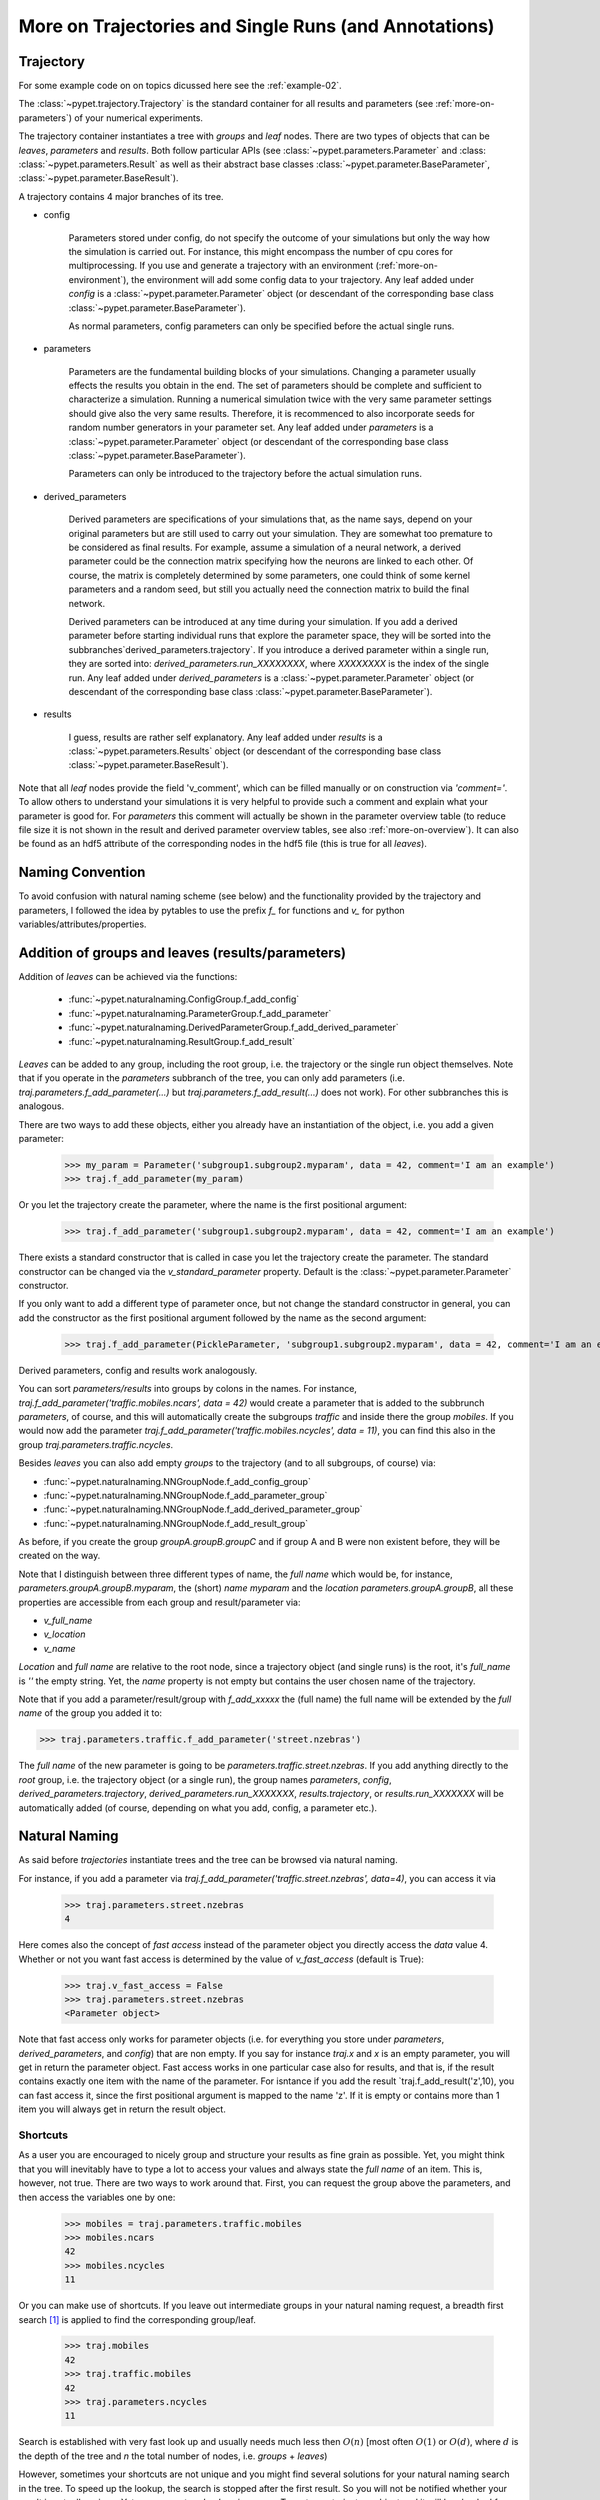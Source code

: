 
.. _more-on-trajectories:

======================================================
More on Trajectories and Single Runs (and Annotations)
======================================================

------------------------------------
Trajectory
------------------------------------

For some example code on on topics dicussed here
see the :ref:`example-02`.

The :class:`~pypet.trajectory.Trajectory` is the standard container for all results and parameters
(see :ref:`more-on-parameters`) of your numerical experiments.


The trajectory container instantiates a tree with *groups* and *leaf* nodes.
There are two types of objects that can be *leaves*, *parameters* and *results*.
Both follow particular APIs (see :class:`~pypet.parameters.Parameter` and :class:
:class:`~pypet.parameters.Result` as well as their abstract base classes
:class:`~pypet.parameter.BaseParameter`, :class:`~pypet.parameter.BaseResult`).

A trajectory contains 4 major branches of its tree.

* config

    Parameters stored under config, do not specify the outcome of your simulations but
    only the way how the simulation is carried out. For instance, this might encompass
    the number of cpu cores for multiprocessing. If you use and generate a trajectory
    with an environment (:ref:`more-on-environment`), the environment will add some
    config data to your trajectory. Any leaf added under *config*
    is a :class:`~pypet.parameter.Parameter` object (or descendant of the corresponding
    base class :class:`~pypet.parameter.BaseParameter`).

    As normal parameters, config parameters can only be specified before the actual single runs.

* parameters

    Parameters are the fundamental building blocks of your simulations. Changing a parameter
    usually effects the results you obtain in the end. The set of parameters should be
    complete and sufficient to characterize a simulation. Running a numerical simulation
    twice with the very same parameter settings should give also the very same results.
    Therefore, it is recommenced to also incorporate seeds for random number generators in
    your parameter set. Any leaf added under *parameters*
    is a :class:`~pypet.parameter.Parameter` object (or descendant of the corresponding
    base class :class:`~pypet.parameter.BaseParameter`).

    Parameters can only be introduced to the trajectory before the actual simulation runs.

* derived_parameters

    Derived parameters are specifications of your simulations that, as the name says, depend
    on your original parameters but are still used to carry out your simulation. They are
    somewhat
    too premature to be considered as final results. For example, assume a simulation of a neural network,
    a derived parameter could be the connection matrix specifying how the neurons are linked
    to each other. Of course, the matrix is completely determined
    by some parameters, one could think of some kernel parameters and a random seed, but still
    you actually need the connection matrix to build the final network.

    Derived parameters can be introduced at any time during your simulation. If you add
    a derived parameter before starting individual runs that explore the parameter space,
    they will be sorted into the subbranches`derived_parameters.trajectory`. If you
    introduce a derived parameter within a single run, they are sorted into:
    `derived_parameters.run_XXXXXXXX`, where *XXXXXXXX* is the index of the single run.
    Any leaf added under *derived_parameters*
    is a :class:`~pypet.parameter.Parameter` object (or descendant of the corresponding
    base class :class:`~pypet.parameter.BaseParameter`).

* results

    I guess, results are rather self explanatory. Any leaf added under *results*
    is a :class:`~pypet.parameters.Results` object (or descendant of the corresponding
    base class :class:`~pypet.parameter.BaseResult`).

Note that all *leaf* nodes provide the field 'v_comment', which can be filled manually or on
construction via `'comment='`. To allow others to understand your simulations it is very
helpful to provide such a comment and explain what your parameter is good for. For *parameters*
this comment will actually be shown in the parameter overview table (to reduce file size
it is not shown in the result and derived parameter overview tables, see also
:ref:`more-on-overview`). It can also be found
as an hdf5 attribute of the corresponding nodes in the hdf5 file (this is true for all *leaves*).

----------------------------
Naming Convention
----------------------------


To avoid confusion with natural naming scheme (see below) and the functionality provided
by the trajectory and parameters, I followed the idea by pytables to use the prefix
`f_` for functions and `v_` for python variables/attributes/properties.

.. _more-on-adding:

--------------------------------------------------
Addition of groups and leaves (results/parameters)
--------------------------------------------------

Addition of *leaves* can be achieved via the functions:

    * :func:`~pypet.naturalnaming.ConfigGroup.f_add_config`

    * :func:`~pypet.naturalnaming.ParameterGroup.f_add_parameter`

    * :func:`~pypet.naturalnaming.DerivedParameterGroup.f_add_derived_parameter`

    * :func:`~pypet.naturalnaming.ResultGroup.f_add_result`

*Leaves* can be added to any group, including the root group, i.e. the trajectory or the single
run object themselves. Note that if you operate in the *parameters* subbranch of the tree,
you can only add parameters (i.e. `traj.parameters.f_add_parameter(...)` but
`traj.parameters.f_add_result(...)` does not work). For other subbranches
this is analogous.

There are two ways to add these objects, either you already have an instantiation of the
object, i.e. you add a given parameter:

    >>> my_param = Parameter('subgroup1.subgroup2.myparam', data = 42, comment='I am an example')
    >>> traj.f_add_parameter(my_param)

Or you let the trajectory create the parameter, where the name is the first positional argument:

    >>> traj.f_add_parameter('subgroup1.subgroup2.myparam', data = 42, comment='I am an example')

There exists a standard constructor that is called in case you let the trajectory create the
parameter. The standard constructor can be changed via the `v_standard_parameter` property.
Default is the :class:`~pypet.parameter.Parameter` constructor.

If you only want to add a different type of parameter once, but not change the standard
constructor in general, you can add the constructor as
the first positional argument followed by the name as the second argument:

    >>> traj.f_add_parameter(PickleParameter, 'subgroup1.subgroup2.myparam', data = 42, comment='I am an example')


Derived parameters, config and results work analogously.


You can sort *parameters/results* into groups by colons in the names.
For instance, `traj.f_add_parameter('traffic.mobiles.ncars', data = 42)` would create a parameter
that is added to the subbrunch `parameters`, of course, and this will automatically create
the subgroups `traffic` and inside there the group `mobiles`.
If you would now add the parameter `traj.f_add_parameter('traffic.mobiles.ncycles', data = 11)`,
you can find this also in the group `traj.parameters.traffic.ncycles`.



Besides *leaves* you can also add empty *groups* to the trajectory (and to all subgroups, of course) via:

* :func:`~pypet.naturalnaming.NNGroupNode.f_add_config_group`

* :func:`~pypet.naturalnaming.NNGroupNode.f_add_parameter_group`

* :func:`~pypet.naturalnaming.NNGroupNode.f_add_derived_parameter_group`

* :func:`~pypet.naturalnaming.NNGroupNode.f_add_result_group`

As before, if you create the group `groupA.groupB.groupC` and
if group A and B were non existent before, they will be created on the way.

Note that I distinguish between three different types of name, the *full name* which would be,
for instance, `parameters.groupA.groupB.myparam`, the (short) *name* `myparam` and the
*location* `parameters.groupA.groupB`, all these properties are accessible from each group and
result/parameter via:

* `v_full_name`

* `v_location`

* `v_name`

*Location* and *full name* are relative to the root node, since a trajectory object (and single runs)
is the root, it's *full_name* is `''` the empty string. Yet, the *name* property is not empty
but contains the user chosen name of the trajectory.

Note that if you add a parameter/result/group with `f_add_xxxxx` the (full name)
the full name will be extended by the *full name* of the group you added it to:

>>> traj.parameters.traffic.f_add_parameter('street.nzebras')

The *full name* of the new parameter is going to be `parameters.traffic.street.nzebras`.
If you add anything directly to the *root* group, i.e. the trajectory object (or a single run),
the group names `parameters`, `config`, `derived_parameters.trajectory`, `derived_parameters.run_XXXXXXX`,
`results.trajectory`, or  `results.run_XXXXXXX` will be automatically added (of course,
depending on what you add, config, a parameter etc.).

.. _more-on-access:

----------------------
Natural Naming
----------------------


As said before *trajectories* instantiate trees and the tree can be browsed via natural naming.

For instance, if you add a parameter via `traj.f_add_parameter('traffic.street.nzebras', data=4)`,
you can access it via

    >>> traj.parameters.street.nzebras
    4

Here comes also the concept of *fast access* instead of the parameter object you directly
access the *data* value 4.
Whether or not you want fast access is determined by the value of `v_fast_access`
(default is True):

    >>> traj.v_fast_access = False
    >>> traj.parameters.street.nzebras
    <Parameter object>

Note that fast access only works for parameter objects (i.e. for everything you store under *parameters*,
*derived_parameters*, and *config*) that are non empty. If you say for instance `traj.x` and `x`
is an empty parameter, you will get in return the parameter object. Fast access works
in one particular case also for results, and that is, if the result contains exactly one item
with the name of the parameter.
For isntance if you add the result `traj.f_add_result('z',10), you can fast access it, since
the first positional argument is mapped to the name 'z'.
If it is empty or contains more than 1 item you will always get in return the result object.



^^^^^^^^^^^^^^^^^
Shortcuts
^^^^^^^^^^^^^^^^^

As a user you are encouraged to nicely group and structure your results as fine grain as
possible. Yet, you might think that you will inevitably have to type a
lot to access your values and always state the *full name* of an item.
This is, however, not true. There are two ways to work around that.
First, you can request the group above the parameters, and then access the variables one by one:

    >>> mobiles = traj.parameters.traffic.mobiles
    >>> mobiles.ncars
    42
    >>> mobiles.ncycles
    11

Or you can make use of shortcuts. If you leave out intermediate groups in your natural naming
request, a breadth first search [#]_ is applied to find the corresponding group/leaf.

    >>> traj.mobiles
    42
    >>> traj.traffic.mobiles
    42
    >>> traj.parameters.ncycles
    11

Search is established with very fast look up and usually needs much less then :math:`O(n)`
[most often :math:`O(1)` or :math:`O(d)`, where :math:`d` is the depth of the tree
and `n` the total number of nodes, i.e. *groups* + *leaves*)

However, sometimes your shortcuts are not unique and you might find several solutions for
your natural naming search in the tree. To speed up the lookup, the search is stopped after the
first result. So you will not be notified whether your result is actually unique. Yet, you
can set `v_check_uniqueness=True` at your trajectory object and it will be checked for these
circumstances. Nonetheless, enabling `v_check_uniqueness=True` will require always :math:`O(n)` for
your lookups. So do that
for debugging purposes once and switch it off during your real simulation runs to save time!

The method that performs the natural naming search in the tree can be called directly, it is
:func:`~pypet.naturalnaming.NNGroupNode.f_get`. Here fast access (default `False`),
search strategy (default `'BFS'`) and whether
to check for uniqueness (default `False`) can be passed as parameters.

    >>> traj.parameters.f_get('mobiles.ncars')
    <Parameter object ncars>
    >>> traj.parameters.f_get('mobiles.ncars', fast_access=True)
    42


There exist also nice shortcuts for already present groups:

*

    `'par'` and `'param'` is mapped to `'parameters'`, i.e. `traj.parameters` is the same
    group as `traj.par`

* `'dpar'` and `'dparam'` is mapped to `derived_parameters`

* `'res'` is mapped to `'results'`

* `'conf'` is mapped to `'config'`

* `'traj'` and `'tr'` are mapped to `'trajectory'`

*

    `'cr'`, `'current_run'`, `'current_run'` are mapped to the name of the current
    run (for example `'run_00000002'`)

*

    `'r_X'` and `'run_X'` are mapped to the corresponding run name, e.g. `'r_3'` is
    mapped to `'run_00000003'`

.. _parameter-exploration:

----------------------------------
Parameter Exploration
----------------------------------

Exploration can be prepared with the function :func:`~pypet.trajectory.Trajectory.f_explore`.
This function takes a dictionary with parameter names
(not necessarily the full names, they are searched) as keys and iterables specifying
how the parameter changes for each run as the argument. Note that all iterables
need to be of the same length. For example:

>>> traj.f_explore({'ncars':[42,44,45,46], 'ncycles' :[1,4,6,6]})

This would create a trajectory of length 4 and explore the four parameter space points
:math:`(42,1),(44,4),(45,6),(46,6)`. If you want to explore the cartesian product of
variables, you can take a look at the :func:`~pypet.utils.explore.cartesian_product` function.

You can extend or expand an already explored trajectory to explore the parameter further with
the function :func:`~pypet.trajectory.Trajectory.f_expand`.

.. _more-on-storage:

---------------------------------
Storing
---------------------------------

Storage of the trajectory container and all it's content is not carried out by the
trajectory itself but by a service. The service is known to the trajectory and can be
changed via the `v_storage_service` property. The standard storage service (and the only one
so far, you don't bother write an SQL one? :-) is the `~pypet.storageserivce.HDF5StorageService`.

You don't have to interact with the service directly, storage can initiated by several methods
of the trajectory and it's groups and subbranches (which format and hand over the request to the
service).
There is a general scheme to storage, which is *whatever is stored to disk is the ground truth and
therefore cannot be changed*. So basically as soon as you store parts of your trajectory to disk
they will stay there!
So far there is no real support for changing data that was stored to disk once (you can
delete some of it, see below). Why being so restrictive? Well, first of all, if you do
simulations, they are like numerical *scientific experiments*, so you run them and then you collect your
data and keep it. There is usually no need to modify the first raw data after collecting it.
You may analyze it and create novel results from the raw data, but you usually should have
no incentive to modify your original raw data.
Second of all, HDF5 is bad for modifying and especially deletion of data which usually leads
to fragmented HDF5 files and does not free memory on your hard drive. So there are already
constraints by the file system used (but trust me this is minor compared to the awesome
advantages of using HDF5, and as I said, why the heck do you wanna change your results, anyway?).

Just to state that again, if you save stuff to disk, it is set in stone! So if you modify
data in RAM and store it again, the HDF5 storage service will simply ignore these modifications!

The most straightforward way to store everything is to say:

    >>> traj.store()

and that's it. In fact if you use the trajectory in combination with the environment (see
:ref:`more-on-environment`) you
do not need to do this call by yourself at all, this is done by the environment.

More interesting is the approach to store individual items.
Assume you computed a result that is extremely large. So you want to store it to disk,
than free the result and forget about it for the rest of your simulation:

    >>> large_result = traj.results.large_result
    >>> traj.f_store_item(large_result)
    >>> large_result.f_empty()

Note that in order to allow storage of single items, you need to have stored the trajectory at
least once. If you operate during a single run, this has been done before, if not,
simply call `traj.store()` once before.

To avoid re-opneing an closing of the hdf5 file over and over again there is also the
possibility to store a list of items via :func:`~pypet.trajectory.SingleRun.f_store_items`
or whole subtrees via :func:`~pypet.naturalnaming.NNGroupNode.f_store_child`.

OF NOTE: If you want to store single items you should prefer
:func:`~pypet.trajectory.SingleRun.f_store_items` over
:func:`~pypet.naturalnaming.NNGroupNode.f_store_child` simply because for the latter the
storage service only needs to know the individual item, whereas the former requires the
service to know the entire trajectory. This can be painful in case of multiprocessing
and using a queue plus a single storage process. Accordingly, the whole trajectory
needs to be pickled and is sent over the queue!

If you never heard about pickling or object serialization, you might want to take a loot at the
pickle_ module.


If you store a trajectory to disk it's tree structure can be again found in the structure of
the HDF5 file!
In addition, there will be some overview tables summarizing what you stored into the hdf5 file.
They can be found under the top-group `overview`.

* An `info` listing general information about your trajectory

* A `runs` summarizing the single runs

* The instance tables:

    `parameters`

        Containing all parameters, and some information about comments, length etc.

    `config`,

        As above, but config parameters

    `results_runs`

        All results of all individual runs, to reduce memory size only a short value
        summary and the name is given.


    `results_runs_summary`

        Only the very first result with a particular name is listed. For instance
        if you create the result 'my_result' in all runs only the result of run_00000000
        is listed with detailed information.

        If you use this table, you can purge duplicate comments, see :ref:`more-on-duplicate-comments`.


    `results_trajectroy`

        All results created directly with the trajectory and not within single runs are listed.

    `derived_parameters_trajectory`

    `derived_parameters_runs`

    `derived_parameters_runs_summary`

        All three are analogous to the result overviews above.

* The `explored_parameters` overview over you parameters explored in the single runs

* In each subtree *results.run_XXXXXXXX* there will be another explored parameter table summarizing the values in each run.

Btw, you can switch the creation of these tables off (See :ref:`more-on-overview`) to reduce the
size of the final hdf5 file.

.. _pickle: http://docs.python.org/2/library/pickle.html

.. _loading:

------------------------------------
Loading
------------------------------------
Sometimes you start your session not running an experiment, but loading an old trajectory.
The first step in order to do that is to create a new empty trajectory and call
`~pypet.trajectory.Trajectory.f_load` on it.
There are two load modes depending on the argument `as_new`

* `as_new=True`

    You load an old trajectory into you new one, and only load everything stored under
    *parameters* in order to rerun an old experiment. You could hand this loaded
    trajectory over to the runtime environment and carry out another the simulation again.

* `as_new=False`

    You want to load and old trajectory and analyze results you have obtained. The current name
    of your newly created trajectory will be changed to the name of the loaded one.

If you choose tha latter load mode, you can specify how the individual subtrees *config*,*parameters*,
*derived_parameters*, and *results* are loaded:

* :const:`pypet.globally.LOAD_NOTHING`: (0)

    Nothing is loaded.

* :const:`pypet.globally.LOAD_SKELETON`: (1)

    The skeleton is loaded including annotations (See :ref:`more-on-annotations`).
    That means that only empty
    *parameter* and *result* objects will
    be created  and you can manually load the data into them afterwards.
    Note that :class:`pypet.annotations.Annotations` do not count as data and they will be loaded
    because they are assumed to be small.

* :const:`pypet.globally.LOAD_DATA`: (2)

    The whole data is loaded.

* :const:`pypet.globally.UPDATE_SKELETON`: (-1)

    The skeleton and annotations are updated, i.e. only items that are not currently part of your trajectory
    in RAM are loaded empty.

* :const:`pypet.globally.UPDATE_DATA`: (-2)

     Like (2) but only items that are currently not in your trajectory are loaded.


As for storage, you can load single items manually by
:func:`~pypet.trajectory.Trajectory.f_load_item`. If you load a large result with many entries
you might consider loading only parts of it (see :func:`~pypet.trajectory.Trajectory.f_load_items`)
Note in order to load a parameter, result or group, it
must exist in the current trajectory in RAM, if it does not
you can always bring your skeleton of your trajectory tree up to date
with :`func:`~pypet.trajectory.Trajectory.f_update_skeleton`. This will load all items stored
to disk and create empty instances. After a simulation is completed, you need to call this function
to get the whole trajectory tree containing all new results and derived parameters.

And last but not least there is also :func:`~pypet.naturalnaming.NNGroupNode.f_store_child`.

-------------------------------------
Iterating over Loaded Data
-------------------------------------

The trajectory offers a way to iteratively look into the data you have obtained from several runs.



-------------------------------------
Removal of items
-------------------------------------

If you want to solely remove items from RAM (after storing them to disk),
you can also of whole subbranches via `~pypet.naturalnameing.f_remove_child`.

But usually it is enough to simply free the data and keep empty results by using
the `f_empty()` function of a result or parameter. This will remain the actual skeleton
of the trajectory untouched.

Although I made it pretty clear, that in general what is stored to disk is set in stone,
there are a functions to remove items not only from RAM but also from disk:
`~pypet.trajectory.f_remove_item` and `~pypet.trajectory.f_remove_items` and calling them
with `remove_from_storage=True`.
Note that you cannot remove explored parameters. And I would not recommend not using this
function at all.


------------------------------------
Merging and Backup
------------------------------------

You can backup a trajectory with the function :func:`pypet.trajectory.Trajectory.f_backup`.

If you have two trajectories that live in the same space you can merge them into one
via :func:`pypet.trajectory.Trajectory.f_merge`.
There are a variety of options how to merge them. You can even discard parameter space points
that are equal in both trajectories. Or you can simply add more trials to a given trajectory
if both contain a *trial parameter*, an integer parameter that simply runs from
0 to N1-1 and 0 to N2-1, respectively. After merging your the trial parameter in your
merged trajectory runs form 0 to N1+N2-1, and you added N2 trials.

Also checkout the example in :ref:`example-03`.


.. _more-on-single-runs:

-------------------------------------
Single Runs
-------------------------------------

A :class:`~mypet.trajectory.SingleRun` is like a smaller version of a trajectory.
If you explore the parameter space,
a single run is exactly one parameter space point that you visit on your trajectory during
your numerical simulations. It is also the root node of your tree and offers slightly less
functionality as the full trajectory.

How do I get single runs?
They are the object returned if you iterate over the trajectory:

    >>> for run in traj:


A run is identified by it's index and position in your trajectory, you can access this via
`v_idx`. As a proper informatics guy, if you have N runs, than your first run's idx is 0
and the last has idx N-1!

Or if you use the run environment (see :ref:`more-on-environment`), they are the containers
that are passed to your run function and that you can use to access your parameters.
As said before, they are not much different from trajectories, the best is you treat them
as you would treat a trajectory object.

Yet, they lack some functionality compared to trajectories:

* You can no longer add *config* and *parameters*

*

    You cannot load stuff from disk (maybe this will be changed in later versions, let's see how
    restrictive this ist.)

*

    You can usually not access the full exploration array of parameters but only the current
    value that corresponds to the idx of the run.

.. _more-on-presetting:

----------------------------------
Presetting of Parameters
----------------------------------

I suggest that before you calculate any results or derived parameters,
you should define all parameters used during your simulations.
Usually you could do this by parsing a config file (Write your own parser or hope that I'll
develop one soon :-D), or simply by executing some sort of a config file in python that
simply adds the parameters to your trajectory.
(see also :ref:`more-on-concept`)

If you have some complex simulations where you might use only parts of your parameters or
you want to exclude a set of parameters and include some others, there you can make use
of the presetting of parameters (see :func:`pypet.trajectory.f_preset_parameter`).
This allows you to add control flow on the setting or parameters. Let's consider an example:

.. code-block:: python

    traj.f_add_parameter('traffic.mobiles.add_cars',True , comment='Whether to add some cars or '
                                                            'bicycles in the traffic simulation')
    if traj.add_cars:
        traj.f_add_parameter('traffic.mobiles.ncars', 42, comment='Number of cars in Rome')
    else:
        traj.f_add_parameter('traffic.mobiles.ncycles', 13, comment'Number of bikes, in case '
                                                                    'there are no cars')


There you have some control flow. If the variable `add_cars` is True, you will add
42 cars otherwise 13 bikes. Yet, by your definition one line before `add_cars` will always be True.
To switch between the use cases you can rely on presetting
of parameters. If you have the following statement somewhere before in your main function,
you can make the trajectory change the value of `add_cars` right after the parameter was
added:

.. code-block:: python

    traj.f_preset_parameter('traffic.mobiles.add_cars',False)


So when it comes to the execution of the first line in example above, i.e.
`traj.f_add_parameter('traffic.mobiles.add_cars',True , comment='Whether to add some cars or bicycles in the traffic simulation')`

The parameter will be added with the default value `add_cars=True` but immediately afterwards
the :func:`pypet.parameter.Parameter.f_set` function will be called with the value
False. Accordingly, `if traj.add_cars:` will evaluate to False and the bicycles will be added.


Note that in order to preset a parameter you need to state its full name (except the prefix
*parameters*) and you cannot shortcut through the tree. Don't worry about typos, before the running
of your simulations it will be checked if all parameters marked for presetting where reached,
if not an DefaultReplacementError will be thrown

.. _more-on-annotations:

----------------------------------
Annotations
----------------------------------

:class:`~pypet.annotations.Annotations` are a small extra feature. Every group node
(including your trajectory, but not single runs) and every leaf has a property called
`v_annotations`. These are other container objects (accessible via natural naming of course),
where you can put whatever you want! So you can mark your items in a specific way
beyond simple comments:

    >>> ncars_obj = traj.f_get('ncars')
    >>> ncars_obj.v_annotations.my_special_annotation = ['peter','paul','mary']
    >>> print ncars_obj.v_annotations.my_special_annotation
    ['peter','paul','mary']

So here you added a list of strings as an annotation called `my_special_annotation`.
These annotations map one to one to the attributes_ of your hdf5 nodes in your final hdf5 file.
The high flexibility of annotating your items comes with the downside that storage and retrieval of annotations
from the hdf5 file is very slow. So only use short and small annotations.
Consider annotations as a neat additional feature, but I don't recommend using the
annotations for large machine written stuff or storing large results in them (use the regular
result items to do that!)

For storage of annotations holds the same as for items, whatever is stored to disk is set in stone!

.. _attributes: http://pytables.github.io/usersguide/libref/declarative_classes.html#the-attributeset-class



.. [#]

    The search strategy can be changed via the property `v_search_strategy` between
    breadth first search (`'BFS'`) and depth first search (`'DFS'`).